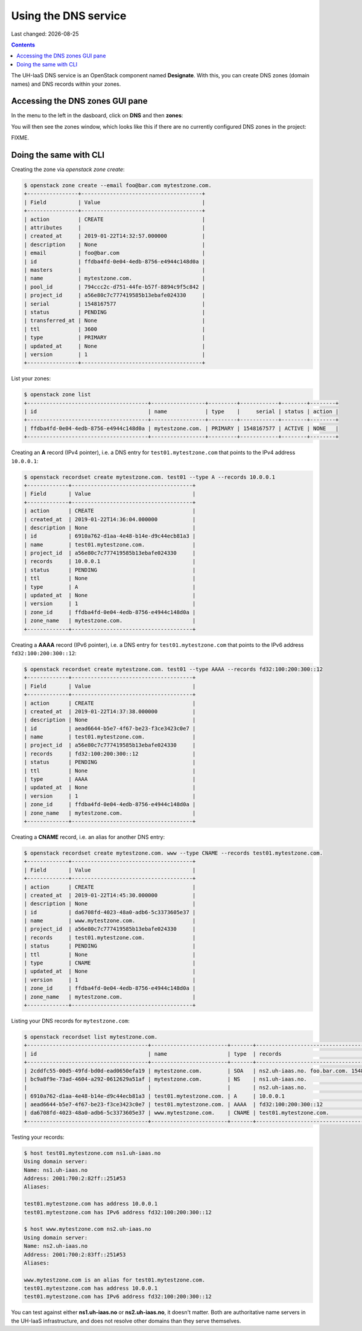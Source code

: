 .. |date| date::

Using the DNS service
=====================

Last changed: |date|

.. contents::

The UH-IaaS DNS service is an OpenStack component
named **Designate**. With this, you can create DNS zones (domain
names) and DNS records within your zones.

Accessing the DNS zones GUI pane
--------------------------------

In the menu to the left in the dasboard, click on **DNS** and
then **zones**:

.. image:: images/dns-menu-01.png
   :align: center
   :alt: Accessing DNS zones menu item

You will then see the zones window, which looks like this if there are
no currently configured DNS zones in the project:

.. image:: images/dns-zones-01.png
   :align: center
   :alt: Empty DNS zones


FIXME.

Doing the same with CLI
-----------------------

Creating the zone via `openstack zone create`:

.. code-block:: console

  $ openstack zone create --email foo@bar.com mytestzone.com.
  +----------------+--------------------------------------+
  | Field          | Value                                |
  +----------------+--------------------------------------+
  | action         | CREATE                               |
  | attributes     |                                      |
  | created_at     | 2019-01-22T14:32:57.000000           |
  | description    | None                                 |
  | email          | foo@bar.com                          |
  | id             | ffdba4fd-0e04-4edb-8756-e4944c148d0a |
  | masters        |                                      |
  | name           | mytestzone.com.                      |
  | pool_id        | 794ccc2c-d751-44fe-b57f-8894c9f5c842 |
  | project_id     | a56e80c7c777419585b13ebafe024330     |
  | serial         | 1548167577                           |
  | status         | PENDING                              |
  | transferred_at | None                                 |
  | ttl            | 3600                                 |
  | type           | PRIMARY                              |
  | updated_at     | None                                 |
  | version        | 1                                    |
  +----------------+--------------------------------------+

List your zones:

.. code-block:: console

  $ openstack zone list
  +--------------------------------------+-----------------+---------+------------+--------+--------+
  | id                                   | name            | type    |     serial | status | action |
  +--------------------------------------+-----------------+---------+------------+--------+--------+
  | ffdba4fd-0e04-4edb-8756-e4944c148d0a | mytestzone.com. | PRIMARY | 1548167577 | ACTIVE | NONE   |
  +--------------------------------------+-----------------+---------+------------+--------+--------+

Creating an **A** record (IPv4 pointer), i.e. a DNS entry for
``test01.mytestzone.com`` that points to the IPv4 address ``10.0.0.1``:

.. code-block:: console

  $ openstack recordset create mytestzone.com. test01 --type A --records 10.0.0.1
  +-------------+--------------------------------------+
  | Field       | Value                                |
  +-------------+--------------------------------------+
  | action      | CREATE                               |
  | created_at  | 2019-01-22T14:36:04.000000           |
  | description | None                                 |
  | id          | 6910a762-d1aa-4e48-b14e-d9c44ecb81a3 |
  | name        | test01.mytestzone.com.               |
  | project_id  | a56e80c7c777419585b13ebafe024330     |
  | records     | 10.0.0.1                             |
  | status      | PENDING                              |
  | ttl         | None                                 |
  | type        | A                                    |
  | updated_at  | None                                 |
  | version     | 1                                    |
  | zone_id     | ffdba4fd-0e04-4edb-8756-e4944c148d0a |
  | zone_name   | mytestzone.com.                      |
  +-------------+--------------------------------------+

Creating a **AAAA** record (IPv6 pointer), i.e. a DNS entry for
``test01.mytestzone.com`` that points to the IPv6 address
``fd32:100:200:300::12``:

.. code-block:: console

  $ openstack recordset create mytestzone.com. test01 --type AAAA --records fd32:100:200:300::12
  +-------------+--------------------------------------+
  | Field       | Value                                |
  +-------------+--------------------------------------+
  | action      | CREATE                               |
  | created_at  | 2019-01-22T14:37:38.000000           |
  | description | None                                 |
  | id          | aead6644-b5e7-4f67-be23-f3ce3423c0e7 |
  | name        | test01.mytestzone.com.               |
  | project_id  | a56e80c7c777419585b13ebafe024330     |
  | records     | fd32:100:200:300::12                 |
  | status      | PENDING                              |
  | ttl         | None                                 |
  | type        | AAAA                                 |
  | updated_at  | None                                 |
  | version     | 1                                    |
  | zone_id     | ffdba4fd-0e04-4edb-8756-e4944c148d0a |
  | zone_name   | mytestzone.com.                      |
  +-------------+--------------------------------------+

Creating a **CNAME** record, i.e. an alias for another DNS entry:

.. code-block:: console

  $ openstack recordset create mytestzone.com. www --type CNAME --records test01.mytestzone.com.
  +-------------+--------------------------------------+
  | Field       | Value                                |
  +-------------+--------------------------------------+
  | action      | CREATE                               |
  | created_at  | 2019-01-22T14:45:30.000000           |
  | description | None                                 |
  | id          | da6708fd-4023-48a0-adb6-5c3373605e37 |
  | name        | www.mytestzone.com.                  |
  | project_id  | a56e80c7c777419585b13ebafe024330     |
  | records     | test01.mytestzone.com.               |
  | status      | PENDING                              |
  | ttl         | None                                 |
  | type        | CNAME                                |
  | updated_at  | None                                 |
  | version     | 1                                    |
  | zone_id     | ffdba4fd-0e04-4edb-8756-e4944c148d0a |
  | zone_name   | mytestzone.com.                      |
  +-------------+--------------------------------------+

Listing your DNS records for ``mytestzone.com``:

.. code-block:: console

  $ openstack recordset list mytestzone.com.
  +--------------------------------------+------------------------+-------+-------------------------------------------------------------+--------+--------+
  | id                                   | name                   | type  | records                                                     | status | action |
  +--------------------------------------+------------------------+-------+-------------------------------------------------------------+--------+--------+
  | 2cddfc55-00d5-49fd-bd0d-ead0650efa19 | mytestzone.com.        | SOA   | ns2.uh-iaas.no. foo.bar.com. 1548168330 3519 600 86400 3600 | ACTIVE | NONE   |
  | bc9a8f9e-73ad-4604-a292-0612629a51af | mytestzone.com.        | NS    | ns1.uh-iaas.no.                                             | ACTIVE | NONE   |
  |                                      |                        |       | ns2.uh-iaas.no.                                             |        |        |
  | 6910a762-d1aa-4e48-b14e-d9c44ecb81a3 | test01.mytestzone.com. | A     | 10.0.0.1                                                    | ACTIVE | NONE   |
  | aead6644-b5e7-4f67-be23-f3ce3423c0e7 | test01.mytestzone.com. | AAAA  | fd32:100:200:300::12                                        | ACTIVE | NONE   |
  | da6708fd-4023-48a0-adb6-5c3373605e37 | www.mytestzone.com.    | CNAME | test01.mytestzone.com.                                      | ACTIVE | NONE   |
  +--------------------------------------+------------------------+-------+-------------------------------------------------------------+--------+--------+

Testing your records:

.. code-block:: console

  $ host test01.mytestzone.com ns1.uh-iaas.no
  Using domain server:
  Name: ns1.uh-iaas.no
  Address: 2001:700:2:82ff::251#53
  Aliases: 
  
  test01.mytestzone.com has address 10.0.0.1
  test01.mytestzone.com has IPv6 address fd32:100:200:300::12
  
  $ host www.mytestzone.com ns2.uh-iaas.no
  Using domain server:
  Name: ns2.uh-iaas.no
  Address: 2001:700:2:83ff::251#53
  Aliases: 
  
  www.mytestzone.com is an alias for test01.mytestzone.com.
  test01.mytestzone.com has address 10.0.0.1
  test01.mytestzone.com has IPv6 address fd32:100:200:300::12

You can test against either **ns1.uh-iaas.no** or **ns2.uh-iaas.no**,
it doesn't matter. Both are authoritative name servers in the UH-IaaS
infrastructure, and does not resolve other domains than they serve
themselves.
